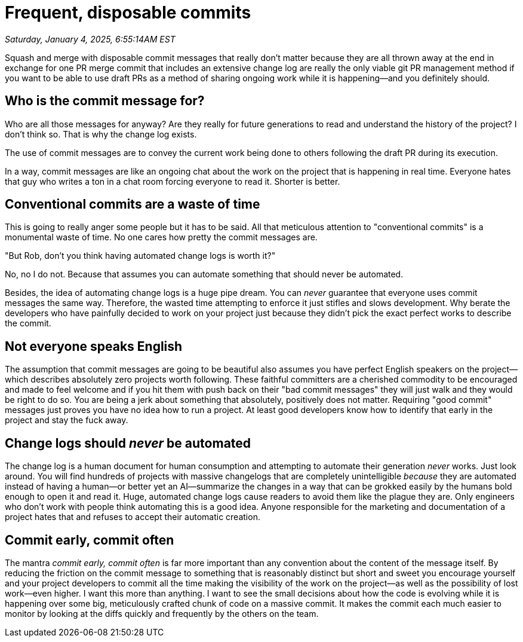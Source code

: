 = Frequent, disposable commits

_Saturday, January 4, 2025, 6:55:14AM EST_

Squash and merge with disposable commit messages that really don't matter because they are all thrown away at the end in exchange for one PR merge commit that includes an extensive change log are really the only viable git PR management method if you want to be able to use draft PRs as a method of sharing ongoing work while it is happening—and you definitely should.

== Who is the commit message for?

Who are all those messages for anyway? Are they really for future generations to read and understand the history of the project? I don't think so. That is why the change log exists.

The use of commit messages are to convey the current work being done to others following the draft PR during its execution.

In a way, commit messages are like an ongoing chat about the work on the project that is happening in real time. Everyone hates that guy who writes a ton in a chat room forcing everyone to read it. Shorter is better.

== Conventional commits are a waste of time

This is going to really anger some people but it has to be said. All that meticulous attention to "conventional commits" is a monumental waste of time. No one cares how pretty the commit messages are.

"But Rob, don't you think having automated change logs is worth it?"

No, no I do not. Because that assumes you can automate something that should never be automated.

Besides, the idea of automating change logs is a huge pipe dream. You can _never_ guarantee that everyone uses commit messages the same way. Therefore, the wasted time attempting to enforce it just stifles and slows development. Why berate the developers who have painfully decided to work on your project just because they didn't pick the exact perfect works to describe the commit.

== Not everyone speaks English

The assumption that commit messages are going to be beautiful also assumes you have perfect English speakers on the project—which describes absolutely zero projects worth following. These faithful committers are a cherished commodity to be encouraged and made to feel welcome and if you hit them with push back on their "bad commit messages" they will just walk and they would be right to do so. You are being a jerk about something that absolutely, positively does not matter. Requiring "good commit" messages just proves you have no idea how to run a project. At least good developers know how to identify that early in the project and stay the fuck away.

== Change logs should _never_ be automated

The change log is a human document for human consumption and attempting to automate their generation _never_ works. Just look around. You will find hundreds of projects with massive changelogs that are completely unintelligible _because_ they are automated instead of having a human—or better yet an AI—summarize the changes in a way that can be grokked easily by the humans bold enough to open it and read it. Huge, automated change logs cause readers to avoid them like the plague they are. Only engineers who don't work with people think automating this is a good idea. Anyone responsible for the marketing and documentation of a project hates that and refuses to accept their automatic creation.

== Commit early, commit often

The mantra _commit early, commit often_ is far more important than any convention about the content of the message itself. By reducing the friction on the commit message to something that is reasonably distinct but short and sweet you encourage yourself and your project developers to commit all the time making the visibility of the work on the project—as well as the possibility of lost work—even higher. I want this more than anything. I want to see the small decisions about how the code is evolving while it is happening over some big, meticulously crafted chunk of code on a massive commit. It makes the commit each much easier to monitor by looking at the diffs quickly and frequently by the others on the team.
